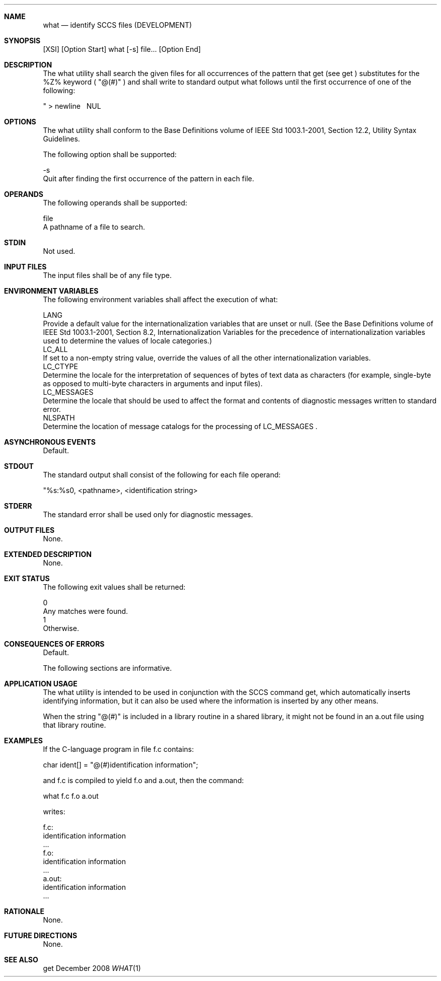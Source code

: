 .Dd December 2008
.Dt WHAT 1

.Sh NAME

.Nm what
.Nd identify SCCS files (DEVELOPMENT)

.Sh SYNOPSIS

    [XSI] [Option Start] what [-s] file... [Option End]

.Sh DESCRIPTION

    The what utility shall search the given files for all occurrences of the
pattern that get (see get ) substitutes for the %Z% keyword ( "@(#)" ) and
shall write to standard output what follows until the first occurrence of one
of the following:

    "   >   newline   \   NUL

.Sh OPTIONS

    The what utility shall conform to the Base Definitions volume of IEEE Std
1003.1-2001, Section 12.2, Utility Syntax Guidelines.

    The following option shall be supported:

    -s
        Quit after finding the first occurrence of the pattern in each file.

.Sh OPERANDS

    The following operands shall be supported:

    file
        A pathname of a file to search.

.Sh STDIN

    Not used.

.Sh INPUT FILES

    The input files shall be of any file type.

.Sh ENVIRONMENT VARIABLES

    The following environment variables shall affect the execution of what:

    LANG
        Provide a default value for the internationalization variables that
are unset or null. (See the Base Definitions volume of IEEE Std 1003.1-2001,
Section 8.2, Internationalization Variables for the precedence of
internationalization variables used to determine the values of locale
categories.)
    LC_ALL
        If set to a non-empty string value, override the values of all the
other internationalization variables.
    LC_CTYPE
        Determine the locale for the interpretation of sequences of bytes of
text data as characters (for example, single-byte as opposed to multi-byte
characters in arguments and input files).
    LC_MESSAGES
        Determine the locale that should be used to affect the format and
contents of diagnostic messages written to standard error.
    NLSPATH
        Determine the location of message catalogs for the processing of
LC_MESSAGES .

.Sh ASYNCHRONOUS EVENTS

    Default.

.Sh STDOUT

    The standard output shall consist of the following for each file operand:

    "%s:\n\t%s\n", <pathname>, <identification string>

.Sh STDERR

    The standard error shall be used only for diagnostic messages.

.Sh OUTPUT FILES

    None.

.Sh EXTENDED DESCRIPTION

    None.

.Sh EXIT STATUS

    The following exit values shall be returned:

    0
        Any matches were found.
    1
        Otherwise.

.Sh CONSEQUENCES OF ERRORS

    Default.

The following sections are informative.
.Sh APPLICATION USAGE

    The what utility is intended to be used in conjunction with the SCCS
command get, which automatically inserts identifying information, but it can
also be used where the information is inserted by any other means.

    When the string "@(#)" is included in a library routine in a shared
library, it might not be found in an a.out file using that library routine.

.Sh EXAMPLES

    If the C-language program in file f.c contains:

    char ident[] = "@(#)identification information";

    and f.c is compiled to yield f.o and a.out, then the command:

    what f.c f.o a.out

    writes:

    f.c:
        identification information
        ...
    f.o:
        identification information
        ...
    a.out:
        identification information
        ...

.Sh RATIONALE

    None.

.Sh FUTURE DIRECTIONS

    None.

.Sh SEE ALSO

    get


